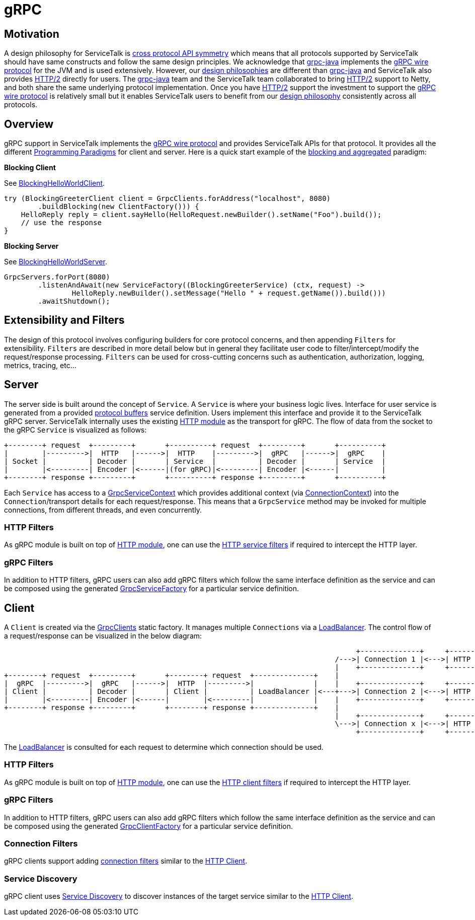 // Configure {source-root} values based on how this document is rendered: on GitHub or not
ifdef::env-github[]
:source-root:
endif::[]
ifndef::env-github[]
ifndef::source-root[:source-root: https://github.com/apple/servicetalk/blob/{page-origin-refname}]
endif::[]

= gRPC

== Motivation

A design philosophy for ServiceTalk is
xref:{page-version}@servicetalk::index.adoc#cross-protocol-api-symmetry[cross protocol API symmetry] which means that
all protocols supported by ServiceTalk should have same constructs and follow the same design principles. We acknowledge
that link:https://github.com/grpc/grpc-java[grpc-java] implements the
link:https://github.com/grpc/grpc/blob/master/doc/PROTOCOL-HTTP2.md[gRPC wire protocol] for the JVM and is used
extensively. However, our xref:{page-version}@servicetalk::index.adoc#design-philosophy[design philosophies] are
different than
link:https://github.com/grpc/grpc-java[grpc-java] and ServiceTalk also provides
link:https://tools.ietf.org/html/rfc7540[HTTP/2] directly for users. The
link:https://github.com/grpc/grpc-java[grpc-java] team and the ServiceTalk team collaborated to bring
link:https://tools.ietf.org/html/rfc7540[HTTP/2] support to Netty, and both share the same underlying protocol
implementation. Once you have link:https://tools.ietf.org/html/rfc7540[HTTP/2] support the investment to support the
link:https://github.com/grpc/grpc/blob/master/doc/PROTOCOL-HTTP2.md[gRPC wire protocol] is relatively small but it
enables ServiceTalk users to benefit from our
xref:{page-version}@servicetalk::index.adoc#DesignPhilosophy[design philosophy] consistently across all protocols.

== Overview
gRPC support in ServiceTalk implements the
link:https://github.com/grpc/grpc/blob/master/doc/PROTOCOL-HTTP2.md[gRPC wire protocol] and provides ServiceTalk APIs
for that protocol. It provides all the different
xref:{page-version}@servicetalk::programming-paradigms.adoc[Programming Paradigms] for client and server.
Here is a quick start example of the
xref:{page-version}@servicetalk::programming-paradigms.adoc#blocking-and-aggregated[blocking and aggregated] paradigm:

**Blocking Client**

See
link:{source-root}/servicetalk-examples/grpc/helloworld/src/main/java/io/servicetalk/examples/grpc/helloworld/blocking/BlockingHelloWorldClient.java[BlockingHelloWorldClient].
[source, java]
----
try (BlockingGreeterClient client = GrpcClients.forAddress("localhost", 8080)
        .buildBlocking(new ClientFactory())) {
    HelloReply reply = client.sayHello(HelloRequest.newBuilder().setName("Foo").build());
    // use the response
}
----

**Blocking Server**

See
link:{source-root}/servicetalk-examples/grpc/helloworld/src/main/java/io/servicetalk/examples/grpc/helloworld/blocking/BlockingHelloWorldServer.java[BlockingHelloWorldServer].
[source, java]
----
GrpcServers.forPort(8080)
        .listenAndAwait(new ServiceFactory((BlockingGreeterService) (ctx, request) ->
                HelloReply.newBuilder().setMessage("Hello " + request.getName()).build()))
        .awaitShutdown();
----

== Extensibility and Filters
The design of this protocol involves configuring builders for core protocol concerns, and then appending `Filters` for
extensibility. `Filters` are described in more detail below but in general they facilitate user code to
filter/intercept/modify the request/response processing. `Filters` can be used for
cross-cutting concerns such as authentication, authorization, logging, metrics, tracing, etc...

== Server
The server side is built around the concept of `Service`. A `Service` is where your business logic lives. Interface for
user service is generated from a provided link:https://developers.google.com/protocol-buffers/[protocol buffers]
service definition. Users implement this interface and provide it to the ServiceTalk gRPC server.
ServiceTalk internally uses the existing xref:{page-version}@servicetalk-http-api::index.adoc[HTTP module] as the
transport for gRPC. The flow of data from the socket to the gRPC `Service` is visualized as follows:

[ditaa]
----
+--------+ request  +---------+       +----------+ request  +---------+       +----------+
|        |--------->|  HTTP   |------>|  HTTP    |--------->|  gRPC   |------>|  gRPC    |
| Socket |          | Decoder |       | Service  |          | Decoder |       | Service  |
|        |<---------| Encoder |<------|(for gRPC)|<---------| Encoder |<------|          |
+--------+ response +---------+       +----------+ response +---------+       +----------+
----

Each `Service` has access to a
link:{source-root}/servicetalk-grpc-api/src/main/java/io/servicetalk/grpc/api/GrpcServiceContext.java[GrpcServiceContext]
which provides additional context
(via link:{source-root}/servicetalk-transport-api/src/main/java/io/servicetalk/transport/api/ConnectionContext.java[ConnectionContext])
into the `Connection`/transport details for each request/response. This means that a `GrpcService` method may be invoked
for multiple connections, from different threads, and even concurrently.

=== HTTP Filters

As gRPC module is built on top of xref:{page-version}@servicetalk-http-api::index.adoc[HTTP module], one can use the
xref:{page-version}@servicetalk-http-api::index.adoc#service-filters[HTTP service filters] if required to intercept the
HTTP layer.

=== gRPC Filters

In addition to HTTP filters, gRPC users can also add gRPC filters which follow the same interface definition as the
service and can be composed using the generated
link:{source-root}/servicetalk-grpc-api/src/main/java/io/servicetalk/grpc/api/GrpcServiceFactory.java[GrpcServiceFactory]
for a particular service definition.

== Client
A `Client` is created via the
link:{source-root}/servicetalk-grpc-netty/src/main/java/io/servicetalk/grpc/netty/GrpcClients.java[GrpcClients] static
factory. It manages multiple `Connections` via a xref:{page-version}@servicetalk-loadbalancer::index.adoc[LoadBalancer].
The control flow of a request/response can be visualized in the below diagram:

[ditaa]
----
                                                                                   +--------------+     +----------------------+     +--------+
                                                                              /--->| Connection 1 |<--->| HTTP Decoder/Encoder |<--->| Socket |
                                                                              |    +--------------+     +----------------------+     +--------+
+--------+ request  +---------+       +--------+ request  +--------------+    |
|  gRPC  |--------->|  gRPC   |------>|  HTTP  |--------->|              |    |    +--------------+     +----------------------+     +--------+
| Client |          | Decoder |       | Client |          | LoadBalancer |<---+--->| Connection 2 |<--->| HTTP Decoder/Encoder |<--->| Socket |
|        |<---------| Encoder |<------|        |<---------|              |    |    +--------------+     +----------------------+     +--------+
+--------+ response +---------+       +--------+ response +--------------+    |
                                                                              |    +--------------+     +----------------------+     +--------+
                                                                              \--->| Connection x |<--->| HTTP Decoder/Encoder |<--->| Socket |
                                                                                   +--------------+     +----------------------+     +--------+
----

The xref:{page-version}@servicetalk-loadbalancer::index.adoc[LoadBalancer] is consulted for each request to determine
which connection should be used.

=== HTTP Filters
As gRPC module is built on top of xref:{page-version}@servicetalk-http-api::index.adoc[HTTP module], one can use the
xref:{page-version}@servicetalk-http-api::index.adoc#client-filters[HTTP client filters] if required to intercept the
HTTP layer.

=== gRPC Filters

In addition to HTTP filters, gRPC users can also add gRPC filters which follow the same interface definition as the
service and can be composed using the generated
link:{source-root}/servicetalk-grpc-api/src/main/java/io/servicetalk/grpc/api/GrpcClientFactory.java[GrpcClientFactory]
for a particular service definition.

=== Connection Filters

gRPC clients support adding xref:{page-version}@servicetalk-http-api::index.adoc#connection-filters[connection filters]
similar to the xref:{page-version}@servicetalk-http-api::index.adoc#client[HTTP Client].

=== Service Discovery

gRPC client uses xref:{page-version}@servicetalk-client-api::service-discovery.adoc[Service Discovery] to discover
instances of the target service similar to the xref:{page-version}@servicetalk-http-api::index.adoc#client[HTTP Client].
